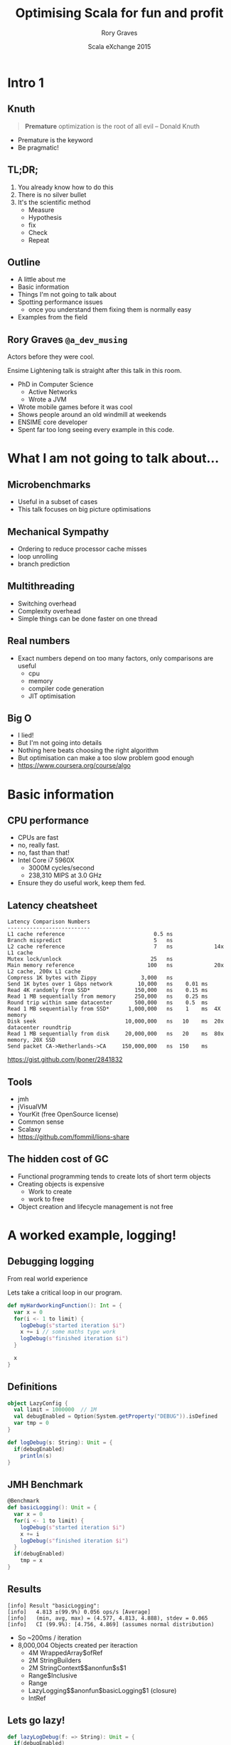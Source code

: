 #+TITLE: Optimising Scala for fun and profit
#+AUTHOR: Rory Graves
#+DATE: Scala eXchange 2015

#+TODO: TODO | RESEARCH | NOTES | CHART | DIAGRAM | DRAWING | CODE | VIDEO

* Intro 1

** Knuth

#+BEGIN_QUOTE
*Premature* optimization is the root of all evil -- Donald Knuth
#+END_QUOTE

- Premature is the keyword
- Be pragmatic!

** TL;DR;

1. You already know how to do this
2. There is no silver bullet
3. It's the scientific method
  - Measure
  - Hypothesis
  - fix
  - Check
  - Repeat

** Outline

- A little about me
- Basic information
- Things I'm not going to talk about
- Spotting performance issues
  - once you understand them fixing them is normally easy
- Examples from the field

** Rory Graves =@a_dev_musing=

#+BEGIN_NOTES

Actors before they were cool.

Ensime Lightening talk is straight after this talk in this room.

#+END_NOTES

- PhD in Computer Science
    - Active Networks
    - Wrote a JVM
- Wrote mobile games before it was cool
- Shows people around an old windmill at weekends
- ENSIME core developer
- Spent far too long seeing every example in this code.

* What I am not going to talk about...

** Microbenchmarks

- Useful in a subset of cases
- This talk focuses on big picture optimisations

** Mechanical Sympathy

- Ordering to reduce processor cache misses
- loop unrolling
- branch prediction

** Multithreading

- Switching overhead
- Complexity overhead
- Simple things can be done faster on one thread

** Real numbers

- Exact numbers depend on too many factors, only comparisons are useful
  - cpu
  - memory
  - compiler code generation
  - JIT optimisation

** Big O

- I lied!
- But I'm not going into details
- Nothing here beats choosing the right algorithm
- But optimisation can make a too slow problem good enough
- https://www.coursera.org/course/algo

* Basic information

** CPU performance

- CPUs are fast
- no, really fast.
- no, fast than that!
- Intel Core i7 5960X
  - 3000M cycles/second
  -	238,310 MIPS at 3.0 GHz
- Ensure they do useful work, keep them fed.

** Latency cheatsheet

#+BEGIN_SRC
Latency Comparison Numbers
--------------------------
L1 cache reference                            0.5 ns
Branch mispredict                             5   ns
L2 cache reference                            7   ns             14x L1 cache
Mutex lock/unlock                            25   ns
Main memory reference                       100   ns             20x L2 cache, 200x L1 cache
Compress 1K bytes with Zippy              3,000   ns
Send 1K bytes over 1 Gbps network        10,000   ns    0.01 ms
Read 4K randomly from SSD*              150,000   ns    0.15 ms
Read 1 MB sequentially from memory      250,000   ns    0.25 ms
Round trip within same datacenter       500,000   ns    0.5  ms
Read 1 MB sequentially from SSD*      1,000,000   ns    1    ms  4X memory
Disk seek                            10,000,000   ns   10    ms  20x datacenter roundtrip
Read 1 MB sequentially from disk     20,000,000   ns   20    ms  80x memory, 20X SSD
Send packet CA->Netherlands->CA     150,000,000   ns  150    ms
#+END_SRC

https://gist.github.com/jboner/2841832

** Tools

- jmh
- jVisualVM
- YourKit (free OpenSource license)
- Common sense
- Scalaxy
- https://github.com/fommil/lions-share

** The hidden cost of GC

- Functional programming tends to create lots of short term objects
- Creating objects is expensive
  - Work to create
  - work to free
- Object creation and lifecycle management is not free


* A worked example, logging!

** Debugging logging

#+BEGIN_NOTES
From real world experience
#+END_NOTES

Lets take a critical loop in our program.

#+BEGIN_SRC scala
  def myHardworkingFunction(): Int = {
    var x = 0
    for(i <- 1 to limit) {
      logDebug(s"started iteration $i")
      x += i // some maths type work
      logDebug(s"finished iteration $i")
    }

    x
  }
#+END_SRC

** Definitions

#+BEGIN_SRC scala
object LazyConfig {
  val limit = 1000000  // 1M
  val debugEnabled = Option(System.getProperty("DEBUG")).isDefined
  var tmp = 0
}
#+END_SRC

#+BEGIN_SRC scala
  def logDebug(s: String): Unit = {
    if(debugEnabled)
      println(s)
  }
#+END_SRC


** JMH Benchmark

#+BEGIN_SRC scala
  @Benchmark
  def basicLogging(): Unit = {
    var x = 0
    for(i <- 1 to limit) {
      logDebug(s"started iteration $i")
      x += i
      logDebug(s"finished iteration $i")
    }
    if(debugEnabled)
      tmp = x
  }
#+END_SRC

** Results

#+BEGIN_SRC
[info] Result "basicLogging":
[info]   4.813 ±(99.9%) 0.056 ops/s [Average]
[info]   (min, avg, max) = (4.577, 4.813, 4.888), stdev = 0.065
[info]   CI (99.9%): [4.756, 4.869] (assumes normal distribution)
#+END_SRC

- So ~200ms / iteration
- 8,000,004 Objects created per iteraction
  - 4M WrappedArray$ofRef
  - 2M StringBuilders
  - 2M StringContext$$anonfun$s$1
  - Range$Inclusive
  - Range
  - LazyLogging$$anonfun$basicLogging$1 (closure)
  - IntRef

** Lets go lazy!


#+BEGIN_SRC scala
  def lazyLogDebug(f: => String): Unit = {
    if(debugEnabled)
      println(f)
  }
#+END_SRC

** Lazy results

#+BEGIN_SRC scala
[info] Result "lazyLogging":
[info]   142.139 ±(99.9%) 9.268 ops/s [Average]
[info]   (min, avg, max) = (125.545, 142.139, 158.320), stdev = 10.673
[info]   CI (99.9%): [132.871, 151.408] (assumes normal distribution)
[info]
#+END_SRC

- ~30x faster
- 2,000,004 objects created
  - 1M LazyLogging$$...$sp$1
  - 1M LazyLogging$$...$sp$2
  - Range$Inclusive
  - Range
  - LazyLogging$$anonfun$basicLogging$1 (closure)
  - IntRef

** Guards
#+BEGIN_SRC scala
  @Benchmark
  def guardedLogging(): Unit = {
    var x = 0
    for(i <- 1 to limit) {
      if(debugEnabled)
        logDebug(s"started iteration $i")
      x += i
      if(debugEnabled)
        logDebug(s"finished iteration $i")
    }

    if(debugEnabled)
      tmp = x
  }
#+END_SRC

** Guarded results

#+BEGIN_SRC scala
[info] Result "guardedLogging":
[info]   1624.764 ±(99.9%) 88.435 ops/s [Average]
[info]   (min, avg, max) = (1416.897, 1624.764, 1783.305), stdev = 101.842
[info]   CI (99.9%): [1536.328, 1713.199] (assumes normal distribution)
[info]
#+END_SRC

- ~430x faster
- 4 Objects created per iteration
  - Range$Inclusive
  - Range
  - LazyLogging$$anonfun$basicLogging$1 (closure)
  - IntRef

** Can we do better?

** Yes!

#+BEGIN_SRC scala
    var i = 1
    while(i <= limit) {
      if(debugEnabled)
        logDebug(s"started iteration $i")
      x += i
      if(debugEnabled)
        logDebug(s"finished iteration $i")
      i += 1
    }
#+END_SRC

** Results

#+BEGIN_SRC
[info] Result "noForLoopGuarded":
[info]   3509.757 ±(99.9%) 53.530 ops/s [Average]
[info]   (min, avg, max) = (3351.090, 3509.757, 3585.212), stdev = 61.645
[info]   CI (99.9%): [3456.227, 3563.286] (assumes normal distribution)
#+END_SRC

- ~750x faster
- No object creation.
- Its ugly
  - but we can fix that
  - https://github.com/nativelibs4java/Scalaxy

** Scalaxy to the rescue!

#+BEGIN_SRC scala
    import scalaxy.streams.optimize
    optimize {
      for(i <- 1 to limit) {
        if(debugEnabled)
          logDebug(s"started iteration $i")
        x += i
        if(debugEnabled)
          logDebug(s"finished iteration $i")
      }
    }
#+END_SRC

The exact same results as our hand optimised version with none of the ugly.

** Summary


| Benchmark          | Operations/Sec | Objects created | Vs basic logging |
|--------------------+----------------+-----------------+------------------|
| basicLogging       | 4.831    | 8,000,004 | 1    |
| noLogging          | 2103.904 | 4          | ~430X |
| lazyLogging        | 157.277  | 2,000,004  | ~32X|
| guardedLogging     | 2111.598 | 4          | ~430 |
| while loop guarded | 3615.795 | 0          | ~750 |
| for loop optimized | 3420.798 | 0          | ~750 |
- Naive code can be slow
- Naive fixes can be slow

* Caveat Emptor

** Microbenchmarks are flawed

- In the real world, you do not know which bit is slow
  - its often quite surprising
- Benchmarks interaction with:
  - JIT
  - Dead code removal.
  - caches


** Holistic approach

- Generally if you have a performance problem you know
- You should have a feel for
  - what your application is doing
  - how many times its doing it.
  - how long it takes.

** Watch your app

- tail the log
- watch jVisualVM
  - be aware of how it shows cpu usage

* Lets look at some GC graphs

** For the record

[[images/li_hoayi_gc.png]]
I totally agree, it makes these graphs easy to misinterpret

** Flags

- I'm not going to talk about modifying GC flags or collectors
- Advice
  - Be careful
  - Check real application behavior
  - JVisualVM VisualGC is useful
  - Stalling vs continous collecting depending on application.

** JVisualVM

[[images/JVisualVMOverview.png]]

** CPU Usage

[[images/GCViewSingleCore.png]]

** Tenuring

[[images/GCViewPrematureTenuring.png]]
 - also install the VisualGC plugin

** JVisualVM Idealised view

[[images/GCIdeal.png]]

** A note about full GCs

- Stop the world GCs can be very log
- Minimise object creation and object lifecycles to avoid.
- Long GC pauses can cause other issues (timeouts etc)

* Profiling your application

** Why?

- Profiling tells you where your app is actually spending time
- It may surprise you...

** Look where your app is spending time

[[images/JVisualVMProfiler.png]]

** Look where your app is spending time

[[images/YourKitLiveProfile.png]]

** Look for Look what your application is creating

** YourKit snapshot 1

Filter by <init> for object creation

[[images/YourKitSnapshot1.png]]

** Allocation sources

[[images/YourKitSnapshot2.png]]

** Things I normally look out for

 - :: (Scala list element)
 - Map elements
 - Boxing (primitive and rich objects)
 - large counts and things that are

** Thoughts on profiling

- Painful
- Memory hungry
- Slow
- hard to put into your automated process.

* Examples

** The rest of the talk

There are no silver bullets - follow the process


Explores worked examples of things I've actually seen

* Breakout

** Code - Normal

#+BEGIN_SRC scala
  case class Entry(id: String, value: String)
  // using String keys to avoid boxing later
  val inputs = (1 to 10000).map( i => Entry(s"$i", s"_${i}_")).toList
  // ...
  val result = inputs.map { e => (e.id, e)}.toMap
#+END_SRC

- Creates an intermediate list of tuples, then converts them to a Map.
- inputs.map(_) creates a list of tuples then toMap is called.

** Code - Breakout

#+BEGIN_SRC scala
  case class Entry(id: String, value: String)
  // using String keys to avoid boxing later
  val inputs = (1 to 10000).map( i => Entry(s"$i", s"_${i}_")).toList

  // ...
  import scala.collection.breakOut
  val result : Map[String, Entry] = inputs.map { e => (e.id, e)}(breakOut)
#+END_SRC

- Note the typing of result
  - Allows breakout to infer the right builder
  - inputs.map(_) uses the map builder to contruct result.

** Breakout Performance


| Benchmark |  iterations/sec |
| Basic     |   505.101 |
| Breakout  |   531.372 |

- About 5% faster
- Why?
  - Avoids intermediate list
- Downsides
  - it only works for the final step


* Loop Fusion

** Some simple code

#+BEGIN_SRC scala
    for ((item, i) <- data.zipWithIndex; if item % 2 == 0) yield (item, i)
#+END_SRC

#+BEGIN_SRC
[info] Result "basic":
[info]   49489.977 ±(99.9%) 3232.966 ops/s [Average]
[info]   (min, avg, max) = (43186.622, 49489.977, 53667.975), stdev = 3723.089
[info]   CI (99.9%): [46257.011, 52722.944] (assumes normal distribution)
#+END_SRC

** Improved

#+BEGIN_SRC scala
    for (pair <- data.zipWithIndex; if pair._1 % 2 == 0) yield pair
#+END_SRC

- Avoids the creating of a second tuple.

#+BEGIN_SRC
[info] Result "basicOpt":
[info]   60882.628 ±(99.9%) 4025.166 ops/s [Average]
[info]   (min, avg, max) = (52000.969, 60882.628, 64968.267), stdev = 4635.387
[info]   CI (99.9%): [56857.462, 64907.795] (assumes normal distribution)
[info]
#+END_SRC

** Fused

#+BEGIN_SRC scala
    val lb = ListBuffer[(Int,Int)]()

    var i = 0
    var next = data
    while(next != Nil) {
      val item = next.head
      if (item % 2 == 0) {
        lb += i -> item
      }
      next = next.tail
      i += 1
    }
    lb.result
#+END_SRC

- Avoids the creating of a second tuple.

#+BEGIN_SRC
[info] Result "fused":
[info]   134105.814 ±(99.9%) 4901.077 ops/s [Average]
[info]   (min, avg, max) = (119094.261, 134105.814, 139273.066), stdev = 5644.088
[info]   CI (99.9%): [129204.737, 139006.891] (assumes normal distribution)#+END_SRC
#+END_SRC

** Fusing

- The code is ugly!
- 2.5 times faster than the original
- Hide it in a method
- Explore

** Automatic Fusion
 Scalaxy again

#+BEGIN_SRC scala
    import scalaxy.streams.optimize
    optimize {
      for ((item, i) <- data.zipWithIndex; if item % 2 == 0) yield (item, i)
    }
#+END_SRC

#+BEGIN_SRC
[info] Result "optimisedBasic":
[info]   169777.490 ±(99.9%) 3726.578 ops/s [Average]
[info]   (min, avg, max) = (153370.900, 169777.490, 174894.497), stdev = 4291.533
[info]   CI (99.9%): [166050.912, 173504.068] (assumes normal distribution)
#+END_SRC

- 3 times faster than the original
- Remove previous optimisations (they make it slower...)


* boxing

** Primitive Boxing
#+BEGIN_SRC scala
  case class Entry(id: String, value: String)
  // using String keys to avoid boxing later
  val inputs = (1 to 10000).map( i => Entry(s"$i", s"_${i}_")).toList
  // ...
  import scala.collection.breakOut
  val result : Map[String, Entry] = inputs.map { e => (e.id, e)}(breakOut)

#+END_SRC

** RichString

#+BEGIN_SRC scala
  class RichString(val s: String) {
    def increment = s.map(c => (c + 1).toChar)
  }
  implicit def toRichString(s: String) = new RichString(s)

  "foo".increment
#+END_SRC

* Conclusions

** A new contender

https://github.com/johnynek/inliner

- A new contender
- Inlining various things in place
  - Try (avoids the function closure

** A warning

- Scalaxy and Inliner both change the code
- Can make debugging and following harder.


** Conclusions
- Know your application
- You do not need to give up the functional lifestyle
  - but be pragmatic, contained mutation is ok.
- Use the scientific method
- Simple optimisation can make a huge difference
- Check out Scalaxy https://github.com/nativelibs4java/scalaxy-streams

* Question Time!

** Question Time!
Thanks for listening!

Rory Graves
@a_dev_musing

